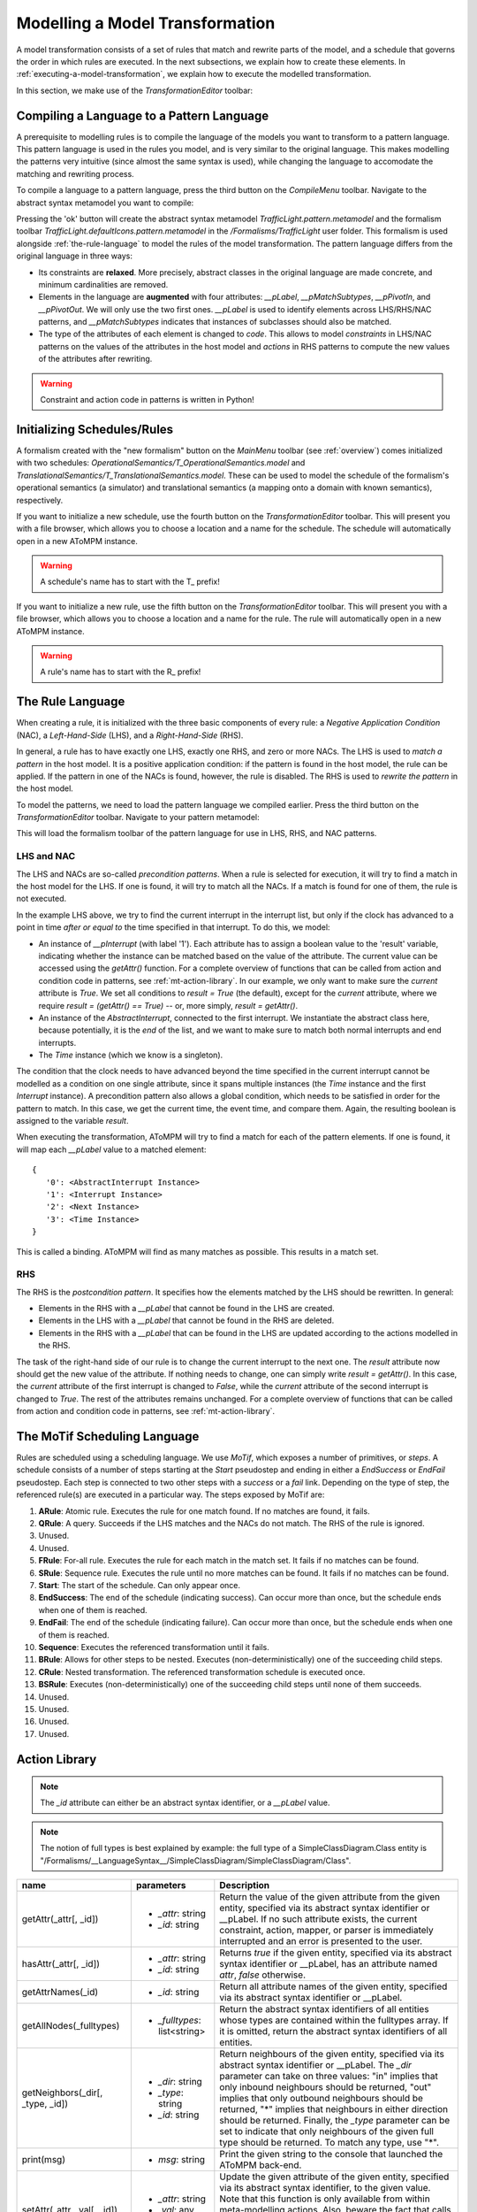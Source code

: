 .. _modelling-a-model-transformation:

Modelling a Model Transformation
================================
A model transformation consists of a set of rules that match and rewrite parts of the model, and a schedule that governs the order in which rules are executed. In the next subsections, we explain how to create these elements. In :ref:`executing-a-model-transformation`, we explain how to execute the modelled transformation.

In this section, we make use of the *TransformationEditor* toolbar:

.. image:: img/transformation_editor.png

Compiling a Language to a Pattern Language
------------------------------------------
A prerequisite to modelling rules is to compile the language of the models you want to transform to a pattern language. This pattern language is used in the rules you model, and is very similar to the original language. This makes modelling the patterns very intuitive (since almost the same syntax is used), while changing the language to accomodate the matching and rewriting process.

.. image:: img/compilation_toolbar.png

To compile a language to a pattern language, press the third button on the *CompileMenu* toolbar. Navigate to the abstract syntax metamodel you want to compile:

.. image:: img/compile_pattern.png

Pressing the 'ok' button will create the abstract syntax metamodel *TrafficLight.pattern.metamodel* and the formalism toolbar *TrafficLight.defaultIcons.pattern.metamodel* in the */Formalisms/TrafficLight* user folder. This formalism is used alongside :ref:`the-rule-language` to model the rules of the model transformation. The pattern language differs from the original language in three ways:

* Its constraints are **relaxed**. More precisely, abstract classes in the original language are made concrete, and minimum cardinalities are removed.
* Elements in the language are **augmented** with four attributes: *__pLabel*, *__pMatchSubtypes*, *__pPivotIn*, and *__pPivotOut*. We will only use the two first ones. *__pLabel* is used to identify elements across LHS/RHS/NAC patterns, and *__pMatchSubtypes* indicates that instances of subclasses should also be matched.
* The type of the attributes of each element is changed to *code*. This allows to model *constraints* in LHS/NAC patterns on the values of the attributes in the host model and *actions* in RHS patterns to compute the new values of the attributes after rewriting.

.. warning:: Constraint and action code in patterns is written in Python!

Initializing Schedules/Rules
----------------------------
A formalism created with the "new formalism" button on the *MainMenu* toolbar (see :ref:`overview`) comes initialized with two schedules: *OperationalSemantics/T_OperationalSemantics.model* and *TranslationalSemantics/T_TranslationalSemantics.model*. These can be used to model the schedule of the formalism's operational semantics (a simulator) and translational semantics (a mapping onto a domain with known semantics), respectively.

If you want to initialize a new schedule, use the fourth button on the *TransformationEditor* toolbar. This will present you with a file browser, which allows you to choose a location and a name for the schedule. The schedule will automatically open in a new AToMPM instance.

.. warning:: A schedule's name has to start with the T\_ prefix!

If you want to initialize a new rule, use the fifth button on the *TransformationEditor* toolbar. This will present you with a file browser, which allows you to choose a location and a name for the rule. The rule will automatically open in a new AToMPM instance.

.. warning:: A rule's name has to start with the R\_ prefix!

.. _the-rule-language:

The Rule Language
-----------------
When creating a rule, it is initialized with the three basic components of every rule: a *Negative Application Condition* (NAC), a *Left-Hand-Side* (LHS), and a *Right-Hand-Side* (RHS).

.. image:: img/rule_init.png
    :scale: 50

In general, a rule has to have exactly one LHS, exactly one RHS, and zero or more NACs. The LHS is used to *match a pattern* in the host model. It is a positive application condition: if the pattern is found in the host model, the rule can be applied. If the pattern in one of the NACs is found, however, the rule is disabled. The RHS is used to *rewrite the pattern* in the host model.

To model the patterns, we need to load the pattern language we compiled earlier. Press the third button on the *TransformationEditor* toolbar. Navigate to your pattern metamodel:

.. image:: img/load_pattern_metamodel.png

This will load the formalism toolbar of the pattern language for use in LHS, RHS, and NAC patterns.

LHS and NAC
^^^^^^^^^^^
The LHS and NACs are so-called *precondition patterns*. When a rule is selected for execution, it will try to find a match in the host model for the LHS. If one is found, it will try to match all the NACs. If a match is found for one of them, the rule is not executed.

.. image:: img/example_LHS.png

In the example LHS above, we try to find the current interrupt in the interrupt list, but only if the clock has advanced to a point in time *after or equal to* the time specified in that interrupt. To do this, we model:

* An instance of *__pInterrupt* (with label '1'). Each attribute has to assign a boolean value to the 'result' variable, indicating whether the instance can be matched based on the value of the attribute. The current value can be accessed using the *getAttr()* function. For a complete overview of functions that can be called from action and condition code in patterns, see :ref:`mt-action-library`. In our example, we only want to make sure the *current* attribute is *True*. We set all conditions to *result = True* (the default), except for the *current* attribute, where we require *result = (getAttr() == True)* -- or, more simply, *result = getAttr()*.
* An instance of the *AbstractInterrupt*, connected to the first interrupt. We instantiate the abstract class here, because potentially, it is the *end* of the list, and we want to make sure to match both normal interrupts and end interrupts.
* The *Time* instance (which we know is a singleton).

The condition that the clock needs to have advanced beyond the time specified in the current interrupt cannot be modelled as a condition on one single attribute, since it spans multiple instances (the *Time* instance and the first *Interrupt* instance). A precondition pattern also allows a global condition, which needs to be satisfied in order for the pattern to match. In this case, we get the current time, the event time, and compare them. Again, the resulting boolean is assigned to the variable *result*.

When executing the transformation, AToMPM will try to find a match for each of the pattern elements. If one is found, it will map each *__pLabel* value to a matched element::

    {
       '0': <AbstractInterrupt Instance>
       '1': <Interrupt Instance>
       '2': <Next Instance>
       '3': <Time Instance>
    }

This is called a binding. AToMPM will find as many matches as possible. This results in a match set.
    
RHS
^^^
The RHS is the *postcondition pattern*. It specifies how the elements matched by the LHS should be rewritten. In general:

* Elements in the RHS with a *__pLabel* that cannot be found in the LHS are created.
* Elements in the LHS with a *__pLabel* that cannot be found in the RHS are deleted.
* Elements in the RHS with a *__pLabel* that can be found in the LHS are updated according to the actions modelled in the RHS.

.. image:: img/example_RHS.png

The task of the right-hand side of our rule is to change the current interrupt to the next one. The *result* attribute now should get the new value of the attribute. If nothing needs to change, one can simply write *result = getAttr()*. In this case, the *current* attribute of the first interrupt is changed to *False*, while the *current* attribute of the second interrupt is changed to *True*. The rest of the attributes remains unchanged. For a complete overview of functions that can be called from action and condition code in patterns, see :ref:`mt-action-library`.

The MoTif Scheduling Language
-----------------------------

Rules are scheduled using a scheduling language. We use *MoTif*, which exposes a number of primitives, or *steps*. A schedule consists of a number of steps starting at the *Start* pseudostep and ending in either a *EndSuccess* or *EndFail* pseudostep. Each step is connected to two other steps with a *success* or a *fail* link. Depending on the type of step, the referenced rule(s) are executed in a particular way. The steps exposed by MoTif are:

.. image:: img/MoTif_toolbar.png

#. **ARule**: Atomic rule. Executes the rule for one match found. If no matches are found, it fails.
#. **QRule**: A query. Succeeds if the LHS matches and the NACs do not match. The RHS of the rule is ignored.
#. Unused.
#. Unused.
#. **FRule**: For-all rule. Executes the rule for each match in the match set. It fails if no matches can be found.
#. **SRule**: Sequence rule. Executes the rule until no more matches can be found. It fails if no matches can be found.
#. **Start**: The start of the schedule. Can only appear once.
#. **EndSuccess**: The end of the schedule (indicating success). Can occur more than once, but the schedule ends when one of them is reached.
#. **EndFail**: The end of the schedule (indicating failure). Can occur more than once, but the schedule ends when one of them is reached.
#. **Sequence**: Executes the referenced transformation until it fails.
#. **BRule**: Allows for other steps to be nested. Executes (non-deterministically) one of the succeeding child steps.
#. **CRule**: Nested transformation. The referenced transformation schedule is executed once.
#. **BSRule**: Executes (non-deterministically) one of the succeeding child steps until none of them succeeds.
#. Unused.
#. Unused.
#. Unused.
#. Unused.

.. _mt-action-library:

Action Library
--------------

.. rst-class:: table-with-borders

.. note:: The *_id* attribute can either be an abstract syntax identifier, or a *__pLabel* value.

.. note:: The notion of full types is best explained by example: the full type of a SimpleClassDiagram.Class entity is "/Formalisms/__LanguageSyntax__/SimpleClassDiagram/SimpleClassDiagram/Class".

+----------------------------------------+-------------------------------------+-------------------------------------------------------------------------------+
| name                                   | parameters                          | Description                                                                   |
+========================================+=====================================+===============================================================================+
| getAttr(_attr[, _id])                  | * *_attr*: string                   | Return the value of the given attribute from the given entity, specified      |
|                                        | * *_id*: string                     | via its abstract syntax identifier or __pLabel. If no such attribute exists,  |
|                                        |                                     | the current constraint, action, mapper, or parser is immediately interrupted  |
|                                        |                                     | and an error is presented to the user.                                        |
+----------------------------------------+-------------------------------------+-------------------------------------------------------------------------------+
| hasAttr(_attr[, _id])                  | * *_attr*: string                   | Returns *true* if the given entity, specified via its abstract syntax         |
|                                        | * *_id*: string                     | identifier or __pLabel, has an attribute named *attr*, *false* otherwise.     |
+----------------------------------------+-------------------------------------+-------------------------------------------------------------------------------+
| getAttrNames(_id)                      | * *_id*: string                     | Return all attribute names of the given entity, specified via its abstract    |
|                                        |                                     | syntax identifier or __pLabel.                                                |
+----------------------------------------+-------------------------------------+-------------------------------------------------------------------------------+
| getAllNodes(_fulltypes)                | * *_fulltypes*: list<string>        | Return the abstract syntax identifiers of all entities whose types are        |
|                                        |                                     | contained within the fulltypes array. If it is omitted, return the abstract   |
|                                        |                                     | syntax identifiers of all entities.                                           |
+----------------------------------------+-------------------------------------+-------------------------------------------------------------------------------+
| getNeighbors(_dir[, _type, _id])       | * *_dir*: string                    | Return neighbours of the given entity, specified via its abstract syntax      |
|                                        | * *_type*: string                   | identifier or __pLabel. The *_dir* parameter can take on three values: "in"   |
|                                        | * *_id*: string                     | implies that only inbound neighbours should be returned, "out" implies that   |
|                                        |                                     | only outbound neighbours should be returned, "*" implies that neighbours in   |
|                                        |                                     | either direction should be returned. Finally, the *_type* parameter can be    |
|                                        |                                     | set to indicate that only neighbours of the given full type should be         |
|                                        |                                     | returned.                                                                     |
|                                        |                                     | To match any type, use "*".                                                   |
+----------------------------------------+-------------------------------------+-------------------------------------------------------------------------------+
| print(msg)                             | * *msg*: string                     | Print the given string to the console that launched the AToMPM back-end.      |
+----------------------------------------+-------------------------------------+-------------------------------------------------------------------------------+
| setAttr(_attr, _val[, _id])            | * *_attr*: string                   | Update the given attribute of the given entity, specified via its abstract    |
|                                        | * *_val*: any                       | syntax identifier, to the given value. Note that this function is only        |
|                                        | * *_id*: string                     | available from within meta-modelling actions. Also, beware the fact that      |
|                                        |                                     | calls to *setAttr()* are not treated like normal model updates (*i.e.*, they  |
|                                        |                                     | do not trigger pre-editing constraints and post-editing actions).             |
+----------------------------------------+-------------------------------------+-------------------------------------------------------------------------------+
| httpReq(method, host, url, data)       | * *method*: string                  | Perform a synchronous HTTP request given an HTTP method (GET, PUT, POST or    |
|                                        | * *host*: string                    | DELETE), a URL and a key-value dictionary of parameters. If host is           |
|                                        | * *url*: string                     | undefined, the request is automatically routed to the AToMPM backend. This    |
|                                        | * *data*: dict                      | can be useful to make use of the Remote API from within rule code.            |
+----------------------------------------+-------------------------------------+-------------------------------------------------------------------------------+
| isConnectionType(_id)                  | * *_id*: string                     | Return true if the given entity, specified via its abstract syntax identifier |
|                                        |                                     | or its __pLabel, is a connection type, false otherwise.                       |
+----------------------------------------+-------------------------------------+-------------------------------------------------------------------------------+
| session_get(_key)                      | * *_key*: string                    | The *Transformation Session* is a sandbox of sorts that enables miscellaneous |
| session_put(_key, _val)                | * *_val*: any                       | user data to be easily accessed and stored across several rule and            |
|                                        |                                     | transformation executions. It is only ever cleared when a transformation      |
|                                        |                                     | is (re-)loaded. These methods respectively enable retrieving and              |
|                                        |                                     | setting/updating a stored value.                                              |
+----------------------------------------+-------------------------------------+-------------------------------------------------------------------------------+
| sys_call(_args)                        | * *_args*: list<string>             | Perform a system call on the machine hosting the AToMPM back-end. An example  |
|                                        |                                     | value for the _args parameter is ["ls", "-l"].                                |
+----------------------------------------+-------------------------------------+-------------------------------------------------------------------------------+
| sys_mkdir(_path)                       | * *_path*: string                   | Create the given directory (or directories).                                  |
+----------------------------------------+-------------------------------------+-------------------------------------------------------------------------------+
| sys_readf(_path)                       | * *_path*: string                   | Return the contents of the given file.                                        |
+----------------------------------------+-------------------------------------+-------------------------------------------------------------------------------+
| sys_writef(_path, _content, [_append]) | * *_path*: string                   | Write content to the given file, overwriting its contents if the append       |
|                                        | * *_content*: string                | attribute is set to *false*.                                                  |
|                                        | * *_append*: boolean                |                                                                               |
+----------------------------------------+-------------------------------------+-------------------------------------------------------------------------------+

TrafficLight Example
--------------------

As an example, let's model the operational semantics of the *TrafficLight* language. The requirements are:

* First, the global time is initialized to 0. Then, the current state is made to refer to the start state of the model. Then, the simulation continues until no more state transitions are possible.
* A state transition T from the current state C to a new state (possibly the same) N occurs:
    * If there is a timed state transition T from the current state C to a new state (possibly the same) N, this transition will be taken if the global time + the time delay of the transition is strictly smaller than the time of the earliest interrupt notice in the external interrupt list (if any is present: the interrupt list may be empty). Combined with the description of the interrupt transition below, the strictly smaller required will ensure that an external interrupt takes priority over a timed transition, if they happen to occur at exactly the same time (a so-called event collision). The effects of this state transition are:
        #. The global time is updated to the global time + the time delay of the transition
        #. The current state is updated to state N
    * If there is an interrupt transition from the current state C for which the interrupt name is equal to the interrupt name in the earliest interrupt notice in the external interrupt list. The effects of this state transition are:
        #. The global time is updated to the time in the interrupt notice
        #. The current state is updated to state N
        #. The interrupt notice is removed from the interrupt list
        
.. image:: img/example_schedule.png

The first step in the initializes the simulation: it looks for the initial state and makes it the current state.
Then, it tries executing a timed transition. If it fails, it tries executing an interrupt.
At the end, the next interrupt is chosen if the time has advanced sufficiently.

.. image:: img/example_rules.png

The rules are shown above. Most of them do not change the structure of the model, and most of the computation is done in the actions and constraints of the patterns.
